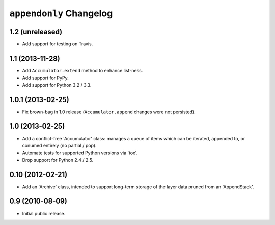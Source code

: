 ``appendonly`` Changelog
========================

1.2 (unreleased)
----------------

- Add support for testing on Travis.

1.1 (2013-11-28)
----------------

- Add ``Accumulator.extend`` method to enhance list-ness.

- Add support for PyPy.

- Add support for Python 3.2 / 3.3.

1.0.1 (2013-02-25)
------------------

- Fix brown-bag in 1.0 release (``Accumulator.append`` changes were not
  persisted).

1.0 (2013-02-25)
----------------

- Add a conflict-free 'Accumulator' class: manages a queue of items which
  can be iterated, appended to, or conumed entirely (no partial / pop).

- Automate tests for supported Python versions via 'tox'.

- Drop support for Python 2.4 / 2.5.


0.10 (2012-02-21)
------------------

- Add an 'Archive' class, intended to support long-term storage of the
  layer data pruned from an 'AppendStack'.


0.9 (2010-08-09)
----------------

- Initial public release.
